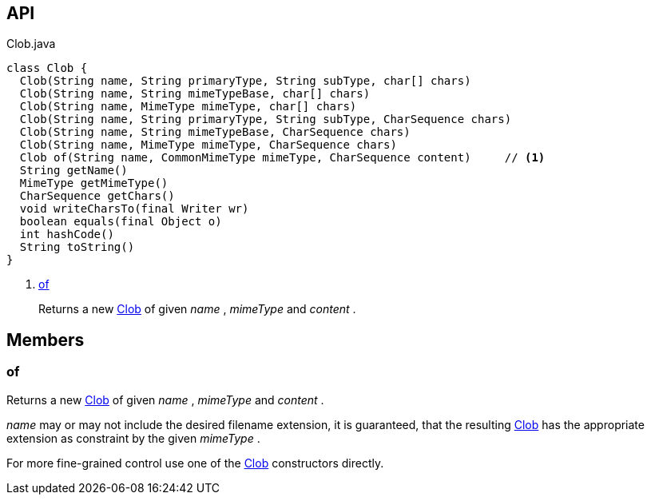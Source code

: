 :Notice: Licensed to the Apache Software Foundation (ASF) under one or more contributor license agreements. See the NOTICE file distributed with this work for additional information regarding copyright ownership. The ASF licenses this file to you under the Apache License, Version 2.0 (the "License"); you may not use this file except in compliance with the License. You may obtain a copy of the License at. http://www.apache.org/licenses/LICENSE-2.0 . Unless required by applicable law or agreed to in writing, software distributed under the License is distributed on an "AS IS" BASIS, WITHOUT WARRANTIES OR  CONDITIONS OF ANY KIND, either express or implied. See the License for the specific language governing permissions and limitations under the License.

== API

.Clob.java
[source,java]
----
class Clob {
  Clob(String name, String primaryType, String subType, char[] chars)
  Clob(String name, String mimeTypeBase, char[] chars)
  Clob(String name, MimeType mimeType, char[] chars)
  Clob(String name, String primaryType, String subType, CharSequence chars)
  Clob(String name, String mimeTypeBase, CharSequence chars)
  Clob(String name, MimeType mimeType, CharSequence chars)
  Clob of(String name, CommonMimeType mimeType, CharSequence content)     // <.>
  String getName()
  MimeType getMimeType()
  CharSequence getChars()
  void writeCharsTo(final Writer wr)
  boolean equals(final Object o)
  int hashCode()
  String toString()
}
----

<.> xref:#of[of]
+
--
Returns a new xref:system:generated:index/applib/value/Clob.adoc[Clob] of given _name_ , _mimeType_ and _content_ .
--

== Members

[#of]
=== of

Returns a new xref:system:generated:index/applib/value/Clob.adoc[Clob] of given _name_ , _mimeType_ and _content_ .

_name_ may or may not include the desired filename extension, it is guaranteed, that the resulting xref:system:generated:index/applib/value/Clob.adoc[Clob] has the appropriate extension as constraint by the given _mimeType_ .

For more fine-grained control use one of the xref:system:generated:index/applib/value/Clob.adoc[Clob] constructors directly.

